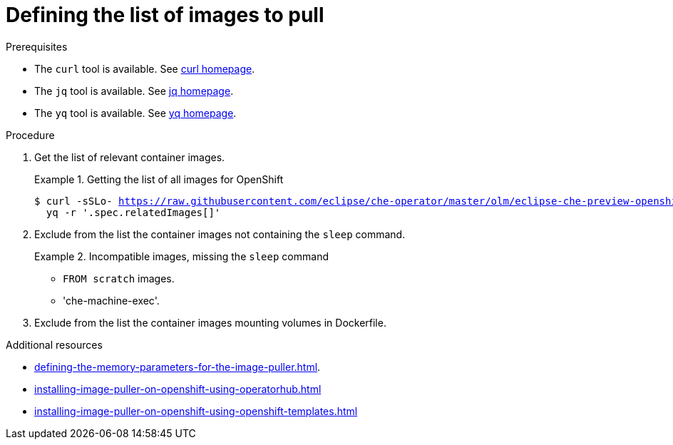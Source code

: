 [id="defining-the-list-of-images-to-pull_{context}"]
= Defining the list of images to pull

.Prerequisites

* The `curl` tool is available. See link:https://curl.se/[curl homepage].
* The `jq` tool is available. See link:https://stedolan.github.io/jq/[jq homepage].
* The `yq` tool is available. See link:https://pypi.org/project/yq/[yq homepage].

.Procedure

. Get the list of relevant container images.
ifeval::["{project-context}" == "che"]
+
.Getting the list of all images for {kubernetes}
====
[subs="+attributes,+quotes,+macros"]
----
$ curl -sSLo- https://raw.githubusercontent.com/eclipse/che-operator/master/olm/eclipse-che-preview-kubernetes/deploy/olm-catalog/eclipse-che-preview-kubernetes/{prod-ver-patch}/eclipse-che-preview-kubernetes.v{prod-ver-patch}.clusterserviceversion.yaml | \
  yq -r '.spec.relatedImages[]'
----
====
endif::[]
+
.Getting the list of all images for OpenShift
====
[subs="+attributes,+quotes,+macros"]
----
$ curl -sSLo- https://raw.githubusercontent.com/eclipse/che-operator/master/olm/eclipse-che-preview-openshift/deploy/olm-catalog/eclipse-che-preview-openshift/{prod-ver-patch}/eclipse-che-preview-openshift.v{prod-ver-patch}.clusterserviceversion.yaml | \
  yq -r '.spec.relatedImages[]'
----
====

. Exclude from the list the container images not containing the `sleep` command.
+
.Incompatible images, missing the `sleep` command
====
* `FROM scratch` images.
* 'che-machine-exec'. 
====

. Exclude from the list the container images mounting volumes in Dockerfile.

.Additional resources

pass:[<!-- vale CheDocs.Attributes = NO -->]

* xref:defining-the-memory-parameters-for-the-image-puller.adoc[].
ifeval::["{project-context}" == "che"]
* xref:installing-image-puller-on-kubernetes-using-the-operator.adoc[]
endif::[]
* xref:installing-image-puller-on-openshift-using-operatorhub.adoc[]
* xref:installing-image-puller-on-openshift-using-openshift-templates.adoc[]
ifeval::["{project-context}" == "che"]
* xref:installing-image-puller-on-kubernetes-using-helm.adoc[]
endif::[]

pass:[<!-- vale CheDocs.Attributes = YES -->]

